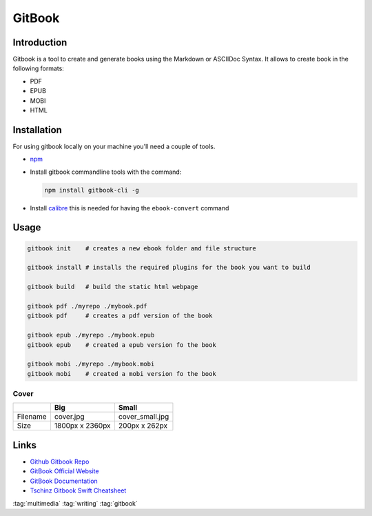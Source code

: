 =======
GitBook
=======

.. figure:: img/logo.*
   :align: center
   :width: 300px

Introduction
============

Gitbook is a tool to create and generate books using the Markdown or ASCIIDoc Syntax. It allows to create book in the following formats:

* PDF
* EPUB
* MOBI
* HTML

Installation
============

For using gitbook locally on your machine you'll need a couple of tools.

* `npm <https://www.npmjs.com/>`_
* Install gitbook commandline tools with the command:

  .. code-block:: bash

     npm install gitbook-cli -g

* Install `calibre <http://calibre-ebook.com/>`_ this is needed for having the ``ebook-convert`` command

Usage
=====

.. code-block:: bash

   gitbook init    # creates a new ebook folder and file structure

   gitbook install # installs the required plugins for the book you want to build

   gitbook build   # build the static html webpage

   gitbook pdf ./myrepo ./mybook.pdf
   gitbook pdf     # creates a pdf version of the book

   gitbook epub ./myrepo ./mybook.epub
   gitbook epub    # created a epub version fo the book

   gitbook mobi ./myrepo ./mybook.mobi
   gitbook mobi    # created a mobi version fo the book

Cover
-----

+----------+-----------------+-----------------+
|          | Big             | Small           |
+==========+=================+=================+
| Filename | cover.jpg       | cover_small.jpg |
+----------+-----------------+-----------------+
| Size     | 1800px x 2360px | 200px x 262px   |
+----------+-----------------+-----------------+

Links
=====

* `Github Gitbook Repo <https://github.com/GitbookIO/gitbook>`_
* `GitBook Official Website <https://www.gitbook.com/>`_
* `GitBook Documentation <https://docs.gitbook.com/>`_
* `Tschinz Gitbook Swift Cheatsheet <https://github.com/tschinz/swift_cheat_sheet>`_

:tag:`multimedia`
:tag:`writing`
:tag:`gitbook`
